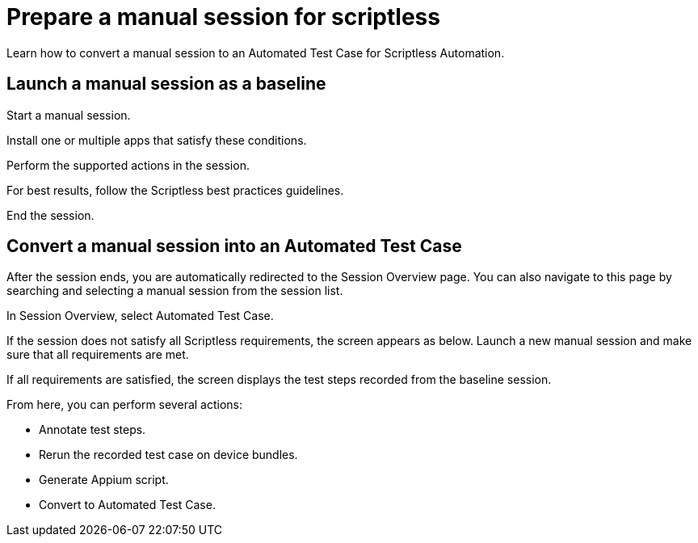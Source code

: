 = Prepare a manual session for scriptless
:navtitle: Prepare a manual session for scriptless

Learn how to convert a manual session to an Automated Test Case for Scriptless Automation.

== Launch a manual session as a baseline

Start a manual session.

Install one or multiple apps that satisfy these conditions.

Perform the supported actions in the session.

For best results, follow the Scriptless best practices guidelines.

End the session.

== Convert a manual session into an Automated Test Case

After the session ends, you are automatically redirected to the Session Overview page. You can also navigate to this page by searching and selecting a manual session from the session list.

In Session Overview, select Automated Test Case.

If the session does not satisfy all Scriptless requirements, the screen appears as below. Launch a new manual session and make sure that all requirements are met.

If all requirements are satisfied, the screen displays the test steps recorded from the baseline session.

From here, you can perform several actions:

* Annotate test steps.

* Rerun the recorded test case on device bundles.

* Generate Appium script.

* Convert to Automated Test Case.


